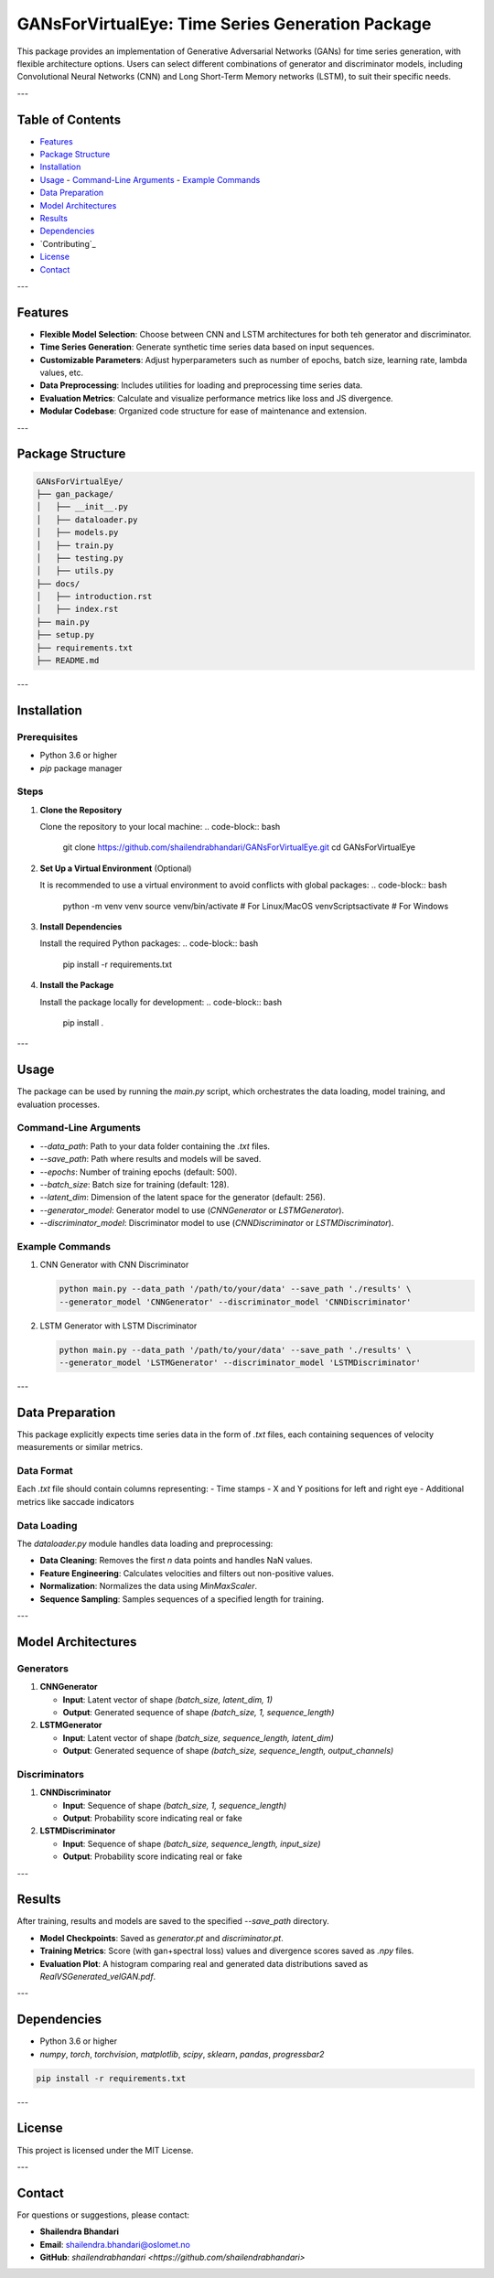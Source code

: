 ====================================
GANsForVirtualEye: Time Series Generation Package
====================================

This package provides an implementation of Generative Adversarial Networks (GANs) for time series generation, with flexible architecture options. Users can select different combinations of generator and discriminator models, including Convolutional Neural Networks (CNN) and Long Short-Term Memory networks (LSTM), to suit their specific needs.

.. image:: ../gan_package/results/Class_GAN_Arc.jpg
   :alt: GAN Architecture


---

Table of Contents
==================

- `Features`_
- `Package Structure`_
- `Installation`_
- `Usage`_
  - `Command-Line Arguments`_
  - `Example Commands`_
- `Data Preparation`_
- `Model Architectures`_
- `Results`_
- `Dependencies`_
- `Contributing`_
- `License`_
- `Contact`_

---

Features
========

- **Flexible Model Selection**: Choose between CNN and LSTM architectures for both teh generator and discriminator.
- **Time Series Generation**: Generate synthetic time series data based on input sequences.
- **Customizable Parameters**: Adjust hyperparameters such as number of epochs, batch size, learning rate, lambda values, etc.
- **Data Preprocessing**: Includes utilities for loading and preprocessing time series data.
- **Evaluation Metrics**: Calculate and visualize performance metrics like loss and JS divergence.
- **Modular Codebase**: Organized code structure for ease of maintenance and extension.

---

Package Structure
=================

.. code-block:: text

   GANsForVirtualEye/
   ├── gan_package/
   │   ├── __init__.py
   │   ├── dataloader.py
   │   ├── models.py
   │   ├── train.py
   │   ├── testing.py
   │   ├── utils.py
   ├── docs/
   │   ├── introduction.rst
   │   ├── index.rst
   ├── main.py
   ├── setup.py
   ├── requirements.txt
   ├── README.md

.. image:: ../gan_package/results/velocity_data.png
   :alt: Velocity Data


---

Installation
============

Prerequisites
-------------

- Python 3.6 or higher
- `pip` package manager

Steps
-----

1. **Clone the Repository**

   Clone the repository to your local machine:
   .. code-block:: bash

      git clone https://github.com/shailendrabhandari/GANsForVirtualEye.git
      cd GANsForVirtualEye

2. **Set Up a Virtual Environment** (Optional)  

   It is recommended to use a virtual environment to avoid conflicts with global packages:
   .. code-block:: bash

      python -m venv venv
      source venv/bin/activate  # For Linux/MacOS
      venv\Scripts\activate     # For Windows

3. **Install Dependencies**

   Install the required Python packages:
   .. code-block:: bash

      pip install -r requirements.txt

4. **Install the Package**

   Install the package locally for development:
   .. code-block:: bash

      pip install .

---

Usage
=====

The package can be used by running the `main.py` script, which orchestrates the data loading, model training, and evaluation processes.

Command-Line Arguments
----------------------

- `--data_path`: Path to your data folder containing the `.txt` files.
- `--save_path`: Path where results and models will be saved.
- `--epochs`: Number of training epochs (default: 500).
- `--batch_size`: Batch size for training (default: 128).
- `--latent_dim`: Dimension of the latent space for the generator (default: 256).
- `--generator_model`: Generator model to use (`CNNGenerator` or `LSTMGenerator`).
- `--discriminator_model`: Discriminator model to use (`CNNDiscriminator` or `LSTMDiscriminator`).

Example Commands
----------------

1. CNN Generator with CNN Discriminator

   .. code-block:: bash

      python main.py --data_path '/path/to/your/data' --save_path './results' \
      --generator_model 'CNNGenerator' --discriminator_model 'CNNDiscriminator'

2. LSTM Generator with LSTM Discriminator

   .. code-block:: bash

      python main.py --data_path '/path/to/your/data' --save_path './results' \
      --generator_model 'LSTMGenerator' --discriminator_model 'LSTMDiscriminator'

---

Data Preparation
================

This package explicitly expects time series data in the form of `.txt` files, each containing sequences of velocity measurements or similar metrics.

Data Format
-----------

Each `.txt` file should contain columns representing:
- Time stamps
- X and Y positions for left and right eye
- Additional metrics like saccade indicators

Data Loading
------------

The `dataloader.py` module handles data loading and preprocessing:

- **Data Cleaning**: Removes the first `n` data points and handles NaN values.
- **Feature Engineering**: Calculates velocities and filters out non-positive values.
- **Normalization**: Normalizes the data using `MinMaxScaler`.
- **Sequence Sampling**: Samples sequences of a specified length for training.

---

Model Architectures
===================

Generators
----------

1. **CNNGenerator**

   - **Input**: Latent vector of shape `(batch_size, latent_dim, 1)`
   - **Output**: Generated sequence of shape `(batch_size, 1, sequence_length)`

2. **LSTMGenerator**

   - **Input**: Latent vector of shape `(batch_size, sequence_length, latent_dim)`
   - **Output**: Generated sequence of shape `(batch_size, sequence_length, output_channels)`

Discriminators
--------------

1. **CNNDiscriminator**

   - **Input**: Sequence of shape `(batch_size, 1, sequence_length)`
   - **Output**: Probability score indicating real or fake

2. **LSTMDiscriminator**

   - **Input**: Sequence of shape `(batch_size, sequence_length, input_size)`
   - **Output**: Probability score indicating real or fake

---

Results
=======

After training, results and models are saved to the specified `--save_path` directory.

- **Model Checkpoints**: Saved as `generator.pt` and `discriminator.pt`.
- **Training Metrics**: Score (with gan+spectral loss) values and divergence scores saved as `.npy` files.
- **Evaluation Plot**: A histogram comparing real and generated data distributions saved as `RealVSGenerated_velGAN.pdf`.

---

Dependencies
============

- Python 3.6 or higher
- `numpy`, `torch`, `torchvision`, `matplotlib`, `scipy`, `sklearn`, `pandas`, `progressbar2`

.. code-block:: bash

   pip install -r requirements.txt

---

License
=======

This project is licensed under the MIT License.

---

Contact
=======

For questions or suggestions, please contact:

- **Shailendra Bhandari**
- **Email**: shailendra.bhandari@oslomet.no
- **GitHub**: `shailendrabhandari <https://github.com/shailendrabhandari>`


